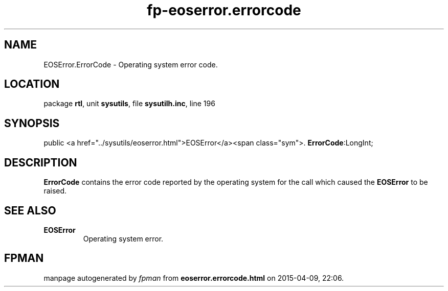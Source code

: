 .\" file autogenerated by fpman
.TH "fp-eoserror.errorcode" 3 "2014-03-14" "fpman" "Free Pascal Programmer's Manual"
.SH NAME
EOSError.ErrorCode - Operating system error code.
.SH LOCATION
package \fBrtl\fR, unit \fBsysutils\fR, file \fBsysutilh.inc\fR, line 196
.SH SYNOPSIS
public  <a href="../sysutils/eoserror.html">EOSError</a><span class="sym">. \fBErrorCode\fR:LongInt;
.SH DESCRIPTION
\fBErrorCode\fR contains the error code reported by the operating system for the call which caused the \fBEOSError\fR to be raised.


.SH SEE ALSO
.TP
.B EOSError
Operating system error.

.SH FPMAN
manpage autogenerated by \fIfpman\fR from \fBeoserror.errorcode.html\fR on 2015-04-09, 22:06.

